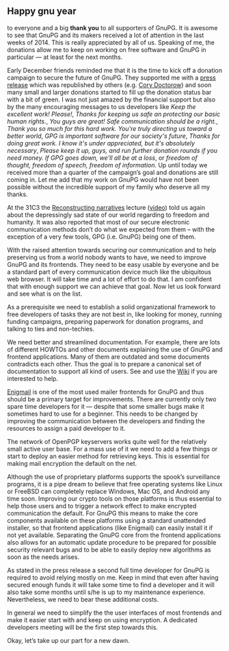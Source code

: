 # Thanks for the donations and plans for 2015
#+STARTUP: showall
#+AUTHOR: Werner
#+DATE: January 1st, 2015

** Happy gnu year

to everyone and a big *thank you* to all supporters of GnuPG.  It is
awesome to see that GnuPG and its makers received a lot of attention
in the last weeks of 2014.  This is really appreciated by all of us.
Speaking of me, the donations allow me to keep on working on free
software and GnuPG in particular --- at least for the next months.

Early December friends reminded me that it is the time to kick off a
donation campaign to secure the future of GnuPG.  They supported me
with a [[http://fsfe.org/news/2014/news-20141217-01.en.html][press release]] which was republished by others (e.g.  [[http://boingboing.net/2014/12/21/gnupg-needs-your-support.html][Cory
Doctorow]]) and soon many small and larger donations started to fill up
the donation status bar with a bit of green.  I was not just amazed by
the financial support but also by the many encouraging messages to us
developers like /Keep the excellent work! Please!/, /Thanks for
keeping us safe an protecting our basic human rights./, /You guys are
great! Safe communication should be a right./, /Thank you so much for
this hard work.  You're truly directing us toward a better world/,
/GPG is important software for our society's future/,
/Thanks for doing great work. I know it's under appreciated, but it's absolutely
necessary/, /Please keep it up, guys, and run further donation rounds
if you need money. If GPG goes down, we'll all be at a loss/, or
/freedom of thought, freedom of speech, freedom of information/.  Up
until today we received more than a quarter of the campaign’s goal and
donations are still coming in.  Let me add that my work on GnuPG would
have not been possible without the incredible support of my family who
deserve all my thanks.

At the 31C3 the [[http://events.ccc.de/congress/2014/Fahrplan/events/6258.html][Reconstructing narratives]] lecture ([[http://media.ccc.de/browse/congress/2014/31c3_-_6258_-_en_-_saal_1_-_201412282030_-_reconstructing_narratives_-_jacob_-_laura_poitras.html#video][video]]) told us
again about the depressingly sad state of our world regarding to
freedom and humanity.  It was also reported that most of our secure
electronic communication methods don’t do what we expected from them
-- with the exception of a very few tools, GPG (i.e. GnuPG) being one
of them.

With the raised attention towards securing our communication and to
help preserving us from a world nobody wants to have, we need to
improve GnuPG and its frontends.  They need to be easy usable by
everyone and be a standard part of every communication device much
like the ubiquitous web browser. It will take time and a lot of effort
to do that.  I am confident that with enough support we can achieve
that goal.  Now let us look forward and see what is on the list.

As a prerequisite we need to establish a solid organizational
framework to free developers of tasks they are not best in, like
looking for money, running funding campaigns, preparing paperwork for
donation programs, and talking to ties and non-techies.

We need better and streamlined documentation. For example, there are
lots of different HOWTOs and other documents explaining the use of
GnuPG and frontend applications.  Many of them are outdated and
some documents contradicts each other.  Thus the goal is to prepare a
canonical set of documentation to support all kind of users.  See and
use the [[https://wiki.gnupg.org][Wiki]] if you are interested to help.

[[https://enigmail.net][Enigmail]] is one of the most used mailer frontends for GnuPG and thus
should be a primary target for improvements.  There are currently only
two spare time developers for it --- despite that some smaller bugs
make it sometimes hard to use for a beginner.  This needs to be
changed by improving the communication between the developers and
finding the resources to assign a paid developer to it.

The network of OpenPGP keyservers works quite well for the relatively
small active user base.  For a mass use of it we need to add a few
things or start to deploy an easier method for retrieving keys.  This
is essential for making mail encryption the default on the net.

Although the use of proprietary platforms supports the spook’s
surveillance programs, it is a pipe dream to believe that free
operating systems like Linux or FreeBSD can completely replace
Windows, Mac OS, and Android any time soon.  Improving our crypto
tools on those platforms is thus essential to help those users and to
trigger a network effect to make encrypted communication the default.
For GnuPG this means to make the core components available on these
platforms using a standard unattended installer, so that frontend
applications (like Enigmail) can easily install it if not yet
available.  Separating the GnuPG core from the frontend applications
also allows for an automatic update procedure to be prepared for
possible security relevant bugs and to be able to easily deploy new
algorithms as soon as the needs arises.

As stated in the press release a second full time developer for GnuPG
is required to avoid relying mostly on me.  Keep in mind that even
after having secured enough funds it will take some time to find a
developer and it will also take some months until s/he is up to my
maintenance experience.  Nevertheless, we need to bear these
additional costs.

In general we need to simplify the the user interfaces of most
frontends and make it easier start with and keep on using encryption.
A dedicated developers meeting will be the first step towards this.

Okay, let’s take up our part for a new dawn.
